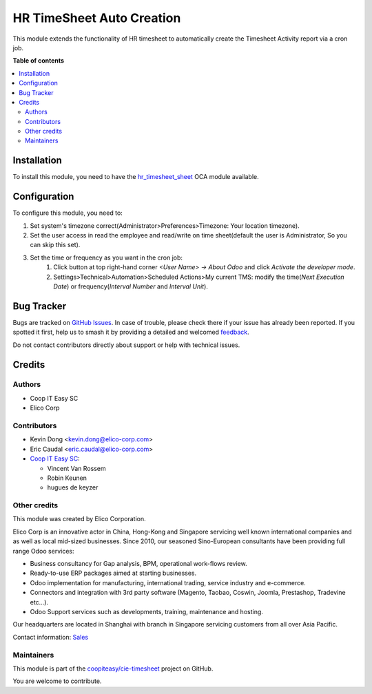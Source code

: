 ==========================
HR TimeSheet Auto Creation
==========================

.. 
   !!!!!!!!!!!!!!!!!!!!!!!!!!!!!!!!!!!!!!!!!!!!!!!!!!!!
   !! This file is generated by oca-gen-addon-readme !!
   !! changes will be overwritten.                   !!
   !!!!!!!!!!!!!!!!!!!!!!!!!!!!!!!!!!!!!!!!!!!!!!!!!!!!
   !! source digest: sha256:af1b8a966c445b98e4bff2fa97a0f3e3b5ecba2e583a43c0d400317cc8ac43c6
   !!!!!!!!!!!!!!!!!!!!!!!!!!!!!!!!!!!!!!!!!!!!!!!!!!!!

.. |badge1| image:: https://img.shields.io/badge/maturity-Beta-yellow.png
    :target: https://odoo-community.org/page/development-status
    :alt: Beta
.. |badge2| image:: https://img.shields.io/badge/licence-AGPL--3-blue.png
    :target: http://www.gnu.org/licenses/agpl-3.0-standalone.html
    :alt: License: AGPL-3
.. |badge3| image:: https://img.shields.io/badge/github-coopiteasy%2Fcie--timesheet-lightgray.png?logo=github
    :target: https://github.com/coopiteasy/cie-timesheet/tree/16.0/hr_timesheet_auto_creation
    :alt: coopiteasy/cie-timesheet

|badge1| |badge2| |badge3|

This module extends the functionality of HR timesheet to automatically
create the Timesheet Activity report via a cron job.

**Table of contents**

.. contents::
   :local:

Installation
============

To install this module, you need to have the `hr_timesheet_sheet <https://github.com/OCA/timesheet/tree/12.0/hr_timesheet_sheet>`_ OCA module available.

Configuration
=============

To configure this module, you need to:

#. Set system's timezone correct(Administrator>Preferences>Timezone: Your location timezone).

#. Set the user access in read the employee and read/write on time sheet(default the user is Administrator, So you can skip this set).

#. Set the time or frequency as you want in the cron job:
    1. Click button at top right-hand corner `<User Name> -> About Odoo` and click `Activate the developer mode`.

    2. Settings>Technical>Automation>Scheduled Actions>My current TMS:
       modify the time(`Next Execution Date`) or frequency(`Interval Number` and `Interval Unit`).

Bug Tracker
===========

Bugs are tracked on `GitHub Issues <https://github.com/coopiteasy/cie-timesheet/issues>`_.
In case of trouble, please check there if your issue has already been reported.
If you spotted it first, help us to smash it by providing a detailed and welcomed
`feedback <https://github.com/coopiteasy/cie-timesheet/issues/new?body=module:%20hr_timesheet_auto_creation%0Aversion:%2016.0%0A%0A**Steps%20to%20reproduce**%0A-%20...%0A%0A**Current%20behavior**%0A%0A**Expected%20behavior**>`_.

Do not contact contributors directly about support or help with technical issues.

Credits
=======

Authors
~~~~~~~

* Coop IT Easy SC
* Elico Corp

Contributors
~~~~~~~~~~~~

* Kevin Dong <kevin.dong@elico-corp.com>
* Eric Caudal <eric.caudal@elico-corp.com>
* `Coop IT Easy SC <https://coopiteasy.be>`_:

  * Vincent Van Rossem
  * Robin Keunen
  * hugues de keyzer

Other credits
~~~~~~~~~~~~~

.. image:: https://www.elico-corp.com/logo.png
   :alt: Elico Corp
   :target: https://www.elico-corp.com

This module was created by Elico Corporation.

Elico Corp is an innovative actor in China, Hong-Kong and Singapore servicing
well known international companies and as well as local mid-sized businesses.
Since 2010, our seasoned Sino-European consultants have been providing full
range Odoo services:

* Business consultancy for Gap analysis, BPM, operational work-flows review.
* Ready-to-use ERP packages aimed at starting businesses.
* Odoo implementation for manufacturing, international trading, service industry
  and e-commerce.
* Connectors and integration with 3rd party software (Magento, Taobao, Coswin,
  Joomla, Prestashop, Tradevine etc...).
* Odoo Support services such as developments, training, maintenance and hosting.

Our headquarters are located in Shanghai with branch in Singapore servicing
customers from all over Asia Pacific.

Contact information: `Sales <contact@elico-corp.com>`__

Maintainers
~~~~~~~~~~~

This module is part of the `coopiteasy/cie-timesheet <https://github.com/coopiteasy/cie-timesheet/tree/16.0/hr_timesheet_auto_creation>`_ project on GitHub.

You are welcome to contribute.
